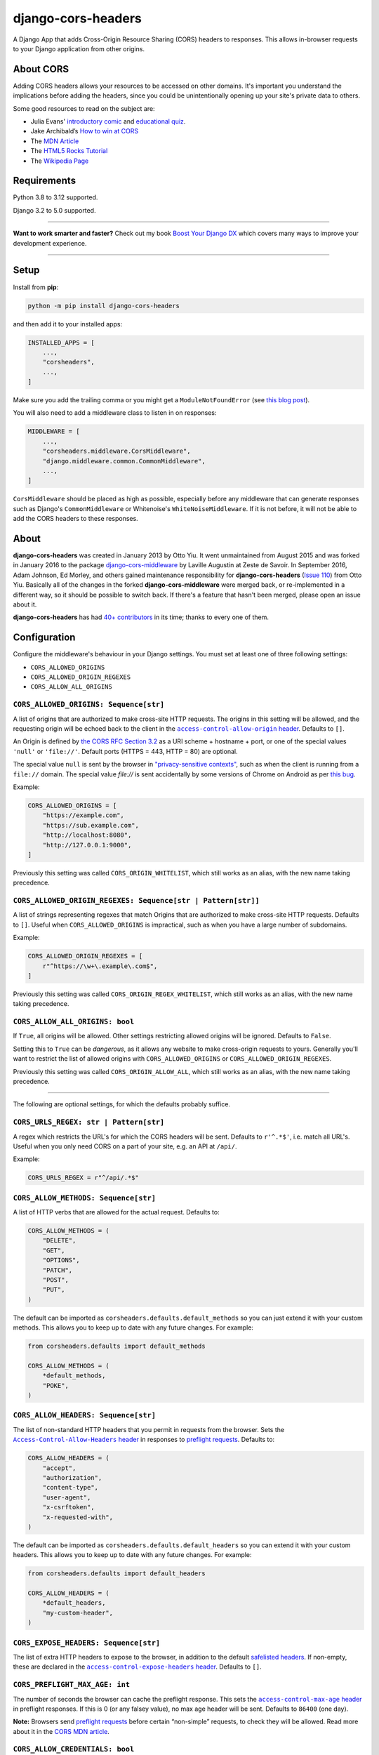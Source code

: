 ===================
django-cors-headers
===================

.. image:: https://img.shields.io/github/actions/workflow/status/adamchainz/django-cors-headers/main.yml?branch=main&style=for-the-badge
   :target: https://github.com/adamchainz/django-cors-headers/actions?workflow=CI

.. image:: https://img.shields.io/badge/Coverage-100%25-success?style=for-the-badge
  :target: https://github.com/adamchainz/django-cors-headers/actions?workflow=CI

.. image:: https://img.shields.io/pypi/v/django-cors-headers.svg?style=for-the-badge
    :target: https://pypi.org/project/django-cors-headers/

.. image:: https://img.shields.io/badge/code%20style-black-000000.svg?style=for-the-badge
    :target: https://github.com/psf/black

.. image:: https://img.shields.io/badge/pre--commit-enabled-brightgreen?logo=pre-commit&logoColor=white&style=for-the-badge
   :target: https://github.com/pre-commit/pre-commit
   :alt: pre-commit

A Django App that adds Cross-Origin Resource Sharing (CORS) headers to
responses. This allows in-browser requests to your Django application from
other origins.

About CORS
----------

Adding CORS headers allows your resources to be accessed on other domains. It's
important you understand the implications before adding the headers, since you
could be unintentionally opening up your site's private data to others.

Some good resources to read on the subject are:

* Julia Evans' `introductory comic <https://drawings.jvns.ca/cors/>`__ and
  `educational quiz <https://questions.wizardzines.com/cors.html>`__.
* Jake Archibald’s `How to win at CORS <https://jakearchibald.com/2021/cors/>`__
* The `MDN Article <https://developer.mozilla.org/en-US/docs/Web/HTTP/CORS>`_
* The `HTML5 Rocks Tutorial <https://www.html5rocks.com/en/tutorials/cors/>`_
* The `Wikipedia Page <https://en.wikipedia.org/wiki/Cross-origin_resource_sharing>`_

Requirements
------------

Python 3.8 to 3.12 supported.

Django 3.2 to 5.0 supported.

----

**Want to work smarter and faster?**
Check out my book `Boost Your Django DX <https://adamchainz.gumroad.com/l/byddx>`__ which covers many ways to improve your development experience.

----

Setup
-----

Install from **pip**:

.. code-block:: sh

    python -m pip install django-cors-headers

and then add it to your installed apps:

.. code-block:: python

    INSTALLED_APPS = [
        ...,
        "corsheaders",
        ...,
    ]

Make sure you add the trailing comma or you might get a ``ModuleNotFoundError``
(see `this blog
post <https://adamj.eu/tech/2020/06/29/why-does-python-raise-modulenotfounderror-when-modifying-installed-apps/>`__).

You will also need to add a middleware class to listen in on responses:

.. code-block:: python

    MIDDLEWARE = [
        ...,
        "corsheaders.middleware.CorsMiddleware",
        "django.middleware.common.CommonMiddleware",
        ...,
    ]

``CorsMiddleware`` should be placed as high as possible, especially before any
middleware that can generate responses such as Django's ``CommonMiddleware`` or
Whitenoise's ``WhiteNoiseMiddleware``. If it is not before, it will not be able
to add the CORS headers to these responses.

About
-----

**django-cors-headers** was created in January 2013 by Otto Yiu. It went
unmaintained from August 2015 and was forked in January 2016 to the package
`django-cors-middleware <https://github.com/zestedesavoir/django-cors-middleware>`_
by Laville Augustin at Zeste de Savoir.
In September 2016, Adam Johnson, Ed Morley, and others gained maintenance
responsibility for **django-cors-headers**
(`Issue 110 <https://github.com/adamchainz/django-cors-headers/issues/110>`__)
from Otto Yiu.
Basically all of the changes in the forked **django-cors-middleware** were
merged back, or re-implemented in a different way, so it should be possible to
switch back. If there's a feature that hasn't been merged, please open an issue
about it.

**django-cors-headers** has had `40+ contributors
<https://github.com/adamchainz/django-cors-headers/graphs/contributors>`__
in its time; thanks to every one of them.

Configuration
-------------

Configure the middleware's behaviour in your Django settings. You must set at
least one of three following settings:

* ``CORS_ALLOWED_ORIGINS``
* ``CORS_ALLOWED_ORIGIN_REGEXES``
* ``CORS_ALLOW_ALL_ORIGINS``

``CORS_ALLOWED_ORIGINS: Sequence[str]``
~~~~~~~~~~~~~~~~~~~~~~~~~~~~~~~~~~~~~~~

A list of origins that are authorized to make cross-site HTTP requests.
The origins in this setting will be allowed, and the requesting origin will be echoed back to the client in the |access-control-allow-origin header|__.
Defaults to ``[]``.

.. |access-control-allow-origin header| replace:: ``access-control-allow-origin`` header
__ https://developer.mozilla.org/en-US/docs/Web/HTTP/Headers/Access-Control-Allow-Origin

An Origin is defined by `the CORS RFC Section 3.2 <https://tools.ietf.org/html/rfc6454#section-3.2>`_ as a URI scheme + hostname + port, or one of the special values ``'null'`` or ``'file://'``.
Default ports (HTTPS = 443, HTTP = 80) are optional.

The special value ``null`` is sent by the browser in `"privacy-sensitive contexts" <https://tools.ietf.org/html/rfc6454#section-6>`__, such as when the client is running from a ``file://`` domain.
The special value `file://` is sent accidentally by some versions of Chrome on Android as per `this bug <https://bugs.chromium.org/p/chromium/issues/detail?id=991107>`__.

Example:

.. code-block:: python

    CORS_ALLOWED_ORIGINS = [
        "https://example.com",
        "https://sub.example.com",
        "http://localhost:8080",
        "http://127.0.0.1:9000",
    ]

Previously this setting was called ``CORS_ORIGIN_WHITELIST``, which still works as an alias, with the new name taking precedence.

``CORS_ALLOWED_ORIGIN_REGEXES: Sequence[str | Pattern[str]]``
~~~~~~~~~~~~~~~~~~~~~~~~~~~~~~~~~~~~~~~~~~~~~~~~~~~~~~~~~~~~~

A list of strings representing regexes that match Origins that are authorized to make cross-site HTTP requests.
Defaults to ``[]``.
Useful when ``CORS_ALLOWED_ORIGINS`` is impractical, such as when you have a large number of subdomains.

Example:

.. code-block:: python

    CORS_ALLOWED_ORIGIN_REGEXES = [
        r"^https://\w+\.example\.com$",
    ]

Previously this setting was called ``CORS_ORIGIN_REGEX_WHITELIST``, which still works as an alias, with the new name taking precedence.

``CORS_ALLOW_ALL_ORIGINS: bool``
~~~~~~~~~~~~~~~~~~~~~~~~~~~~~~~~

If ``True``, all origins will be allowed.
Other settings restricting allowed origins will be ignored.
Defaults to ``False``.

Setting this to ``True`` can be *dangerous*, as it allows any website to make cross-origin requests to yours.
Generally you'll want to restrict the list of allowed origins with ``CORS_ALLOWED_ORIGINS`` or ``CORS_ALLOWED_ORIGIN_REGEXES``.

Previously this setting was called ``CORS_ORIGIN_ALLOW_ALL``, which still works as an alias, with the new name taking precedence.

--------------

The following are optional settings, for which the defaults probably suffice.

``CORS_URLS_REGEX: str | Pattern[str]``
~~~~~~~~~~~~~~~~~~~~~~~~~~~~~~~~~~~~~~~

A regex which restricts the URL's for which the CORS headers will be sent.
Defaults to ``r'^.*$'``, i.e. match all URL's.
Useful when you only need CORS on a part of your site, e.g. an API at ``/api/``.

Example:

.. code-block:: python

    CORS_URLS_REGEX = r"^/api/.*$"

``CORS_ALLOW_METHODS: Sequence[str]``
~~~~~~~~~~~~~~~~~~~~~~~~~~~~~~~~~~~~~

A list of HTTP verbs that are allowed for the actual request.
Defaults to:

.. code-block:: python

    CORS_ALLOW_METHODS = (
        "DELETE",
        "GET",
        "OPTIONS",
        "PATCH",
        "POST",
        "PUT",
    )

The default can be imported as ``corsheaders.defaults.default_methods`` so you can just extend it with your custom methods.
This allows you to keep up to date with any future changes.
For example:

.. code-block:: python

    from corsheaders.defaults import default_methods

    CORS_ALLOW_METHODS = (
        *default_methods,
        "POKE",
    )

``CORS_ALLOW_HEADERS: Sequence[str]``
~~~~~~~~~~~~~~~~~~~~~~~~~~~~~~~~~~~~~

The list of non-standard HTTP headers that you permit in requests from the browser.
Sets the |Access-Control-Allow-Headers header|__ in responses to `preflight requests <https://developer.mozilla.org/en-US/docs/Glossary/Preflight_request>`__.
Defaults to:

.. |Access-Control-Allow-Headers header| replace:: ``Access-Control-Allow-Headers`` header
__ https://developer.mozilla.org/en-US/docs/Web/HTTP/Headers/Access-Control-Allow-Headers

.. code-block:: python

    CORS_ALLOW_HEADERS = (
        "accept",
        "authorization",
        "content-type",
        "user-agent",
        "x-csrftoken",
        "x-requested-with",
    )

The default can be imported as ``corsheaders.defaults.default_headers`` so you can extend it with your custom headers.
This allows you to keep up to date with any future changes.
For example:

.. code-block:: python

    from corsheaders.defaults import default_headers

    CORS_ALLOW_HEADERS = (
        *default_headers,
        "my-custom-header",
    )

``CORS_EXPOSE_HEADERS: Sequence[str]``
~~~~~~~~~~~~~~~~~~~~~~~~~~~~~~~~~~~~~~

The list of extra HTTP headers to expose to the browser, in addition to the default `safelisted headers <https://developer.mozilla.org/en-US/docs/Glossary/CORS-safelisted_response_header>`__.
If non-empty, these are declared in the |access-control-expose-headers header|__.
Defaults to ``[]``.

.. |access-control-expose-headers header| replace:: ``access-control-expose-headers`` header
__ https://developer.mozilla.org/en-US/docs/Web/HTTP/Headers/Access-Control-Expose-Headers

``CORS_PREFLIGHT_MAX_AGE: int``
~~~~~~~~~~~~~~~~~~~~~~~~~~~~~~~

The number of seconds the browser can cache the preflight response.
This sets the |access-control-max-age header|__ in preflight responses.
If this is 0 (or any falsey value), no max age header will be sent.
Defaults to ``86400`` (one day).

.. |access-control-max-age header| replace:: ``access-control-max-age`` header
__ https://developer.mozilla.org/en-US/docs/Web/HTTP/Headers/Access-Control-Max-Age

**Note:**
Browsers send `preflight requests <https://developer.mozilla.org/en-US/docs/Glossary/Preflight_request>`__ before certain “non-simple” requests, to check they will be allowed.
Read more about it in the `CORS MDN article <https://developer.mozilla.org/en-US/docs/Web/HTTP/CORS#preflighted_requests>`_.

``CORS_ALLOW_CREDENTIALS: bool``
~~~~~~~~~~~~~~~~~~~~~~~~~~~~~~~~

If ``True``, cookies will be allowed to be included in cross-site HTTP requests.
This sets the |access-control-allow-credentials header|__ in preflight and normal responses.
Defaults to ``False``.

.. |access-control-allow-credentials header| replace:: ``Access-Control-Allow-Credentials`` header
__ https://developer.mozilla.org/en-US/docs/Web/HTTP/Headers/access-control-allow-credentials

Note: in Django 2.1 the `SESSION_COOKIE_SAMESITE`_ setting was added, set to ``'Lax'`` by default, which will prevent Django's session cookie being sent cross-domain.
Change the setting to ``'None'`` if you need to bypass this security restriction.

.. _SESSION_COOKIE_SAMESITE: https://docs.djangoproject.com/en/stable/ref/settings/#std:setting-SESSION_COOKIE_SAMESITE

``CORS_ALLOW_PRIVATE_NETWORK: bool``
~~~~~~~~~~~~~~~~~~~~~~~~~~~~~~~~~~~~

If ``True``, allow requests from sites on “public” IP to this server on a “private” IP.
In such cases, browsers send an extra CORS header ``access-control-request-private-network``, for which ``OPTIONS`` responses must contain ``access-control-allow-private-network: true``.

Refer to:

* `Local Network Access <https://wicg.github.io/local-network-access/>`__, the W3C Community Draft specification.
* `Private Network Access: introducing preflights <https://developer.chrome.com/blog/private-network-access-preflight/>`__, a blog post from the Google Chrome team.

CSRF Integration
----------------

Most sites will need to take advantage of the `Cross-Site Request Forgery
protection <https://docs.djangoproject.com/en/stable/ref/csrf/>`_ that Django
offers. CORS and CSRF are separate, and Django has no way of using your CORS
configuration to exempt sites from the ``Referer`` checking that it does on
secure requests. The way to do that is with its `CSRF_TRUSTED_ORIGINS setting
<https://docs.djangoproject.com/en/stable/ref/settings/#csrf-trusted-origins>`_.
For example:

.. code-block:: python

    CORS_ALLOWED_ORIGINS = [
        "https://read-only.example.com",
        "https://read-and-write.example.com",
    ]

    CSRF_TRUSTED_ORIGINS = [
        "https://read-and-write.example.com",
    ]

Signals
-------

If you have a use case that requires more than just the above configuration,
you can attach code to check if a given request should be allowed. For example,
this can be used to read the list of origins you allow from a model. Attach any
number of handlers to the ``check_request_enabled``
`Django signal <https://docs.djangoproject.com/en/stable/ref/signals/>`_, which
provides the ``request`` argument (use ``**kwargs`` in your handler to protect
against any future arguments being added). If any handler attached to the
signal returns a truthy value, the request will be allowed.

For example you might define a handler like this:

.. code-block:: python

    # myapp/handlers.py
    from corsheaders.signals import check_request_enabled

    from myapp.models import MySite


    def cors_allow_mysites(sender, request, **kwargs):
        return MySite.objects.filter(host=request.headers["origin"]).exists()


    check_request_enabled.connect(cors_allow_mysites)

Then connect it at app ready time using a `Django AppConfig
<https://docs.djangoproject.com/en/stable/ref/applications/>`_:

.. code-block:: python

    # myapp/__init__.py

    default_app_config = "myapp.apps.MyAppConfig"

.. code-block:: python

    # myapp/apps.py

    from django.apps import AppConfig


    class MyAppConfig(AppConfig):
        name = "myapp"

        def ready(self):
            # Makes sure all signal handlers are connected
            from myapp import handlers  # noqa

A common use case for the signal is to allow *all* origins to access a subset
of URL's, whilst allowing a normal set of origins to access *all* URL's. This
isn't possible using just the normal configuration, but it can be achieved with
a signal handler.

First set ``CORS_ALLOWED_ORIGINS`` to the list of trusted origins that are
allowed to access every URL, and then add a handler to
``check_request_enabled`` to allow CORS regardless of the origin for the
unrestricted URL's. For example:

.. code-block:: python

    # myapp/handlers.py
    from corsheaders.signals import check_request_enabled


    def cors_allow_api_to_everyone(sender, request, **kwargs):
        return request.path.startswith("/api/")


    check_request_enabled.connect(cors_allow_api_to_everyone)
